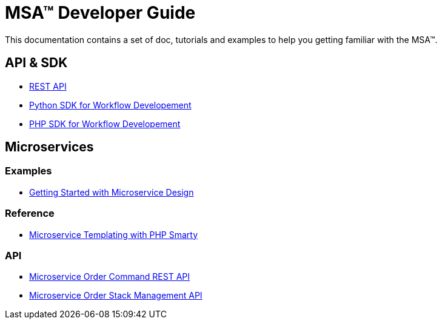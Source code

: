 = MSA(TM) Developer Guide
:imagesdir: ./resources/
ifdef::env-github,env-browser[:outfilesuffix: .adoc]

This documentation contains a set of doc, tutorials and examples to help you getting familiar with the MSA(TM).

== API & SDK
- link:rest_api{outfilesuffix}[REST API]
- link:workflow_python_sdk{outfilesuffix}[Python SDK for Workflow Developement]
- link:workflow_php_sdk{outfilesuffix}[PHP SDK for Workflow Developement]

== Microservices

=== Examples 
- link:microservices_getting_started_developing{outfilesuffix}[Getting Started with Microservice Design]

=== Reference
- link:microservice_smarty_templating{outfilesuffix}[Microservice Templating with PHP Smarty]

=== API

- link:microservice_order_command_api{outfilesuffix}[Microservice Order Command REST API]
- link:microservice_stack_management_api{outfilesuffix}[Microservice Order Stack Management API]


